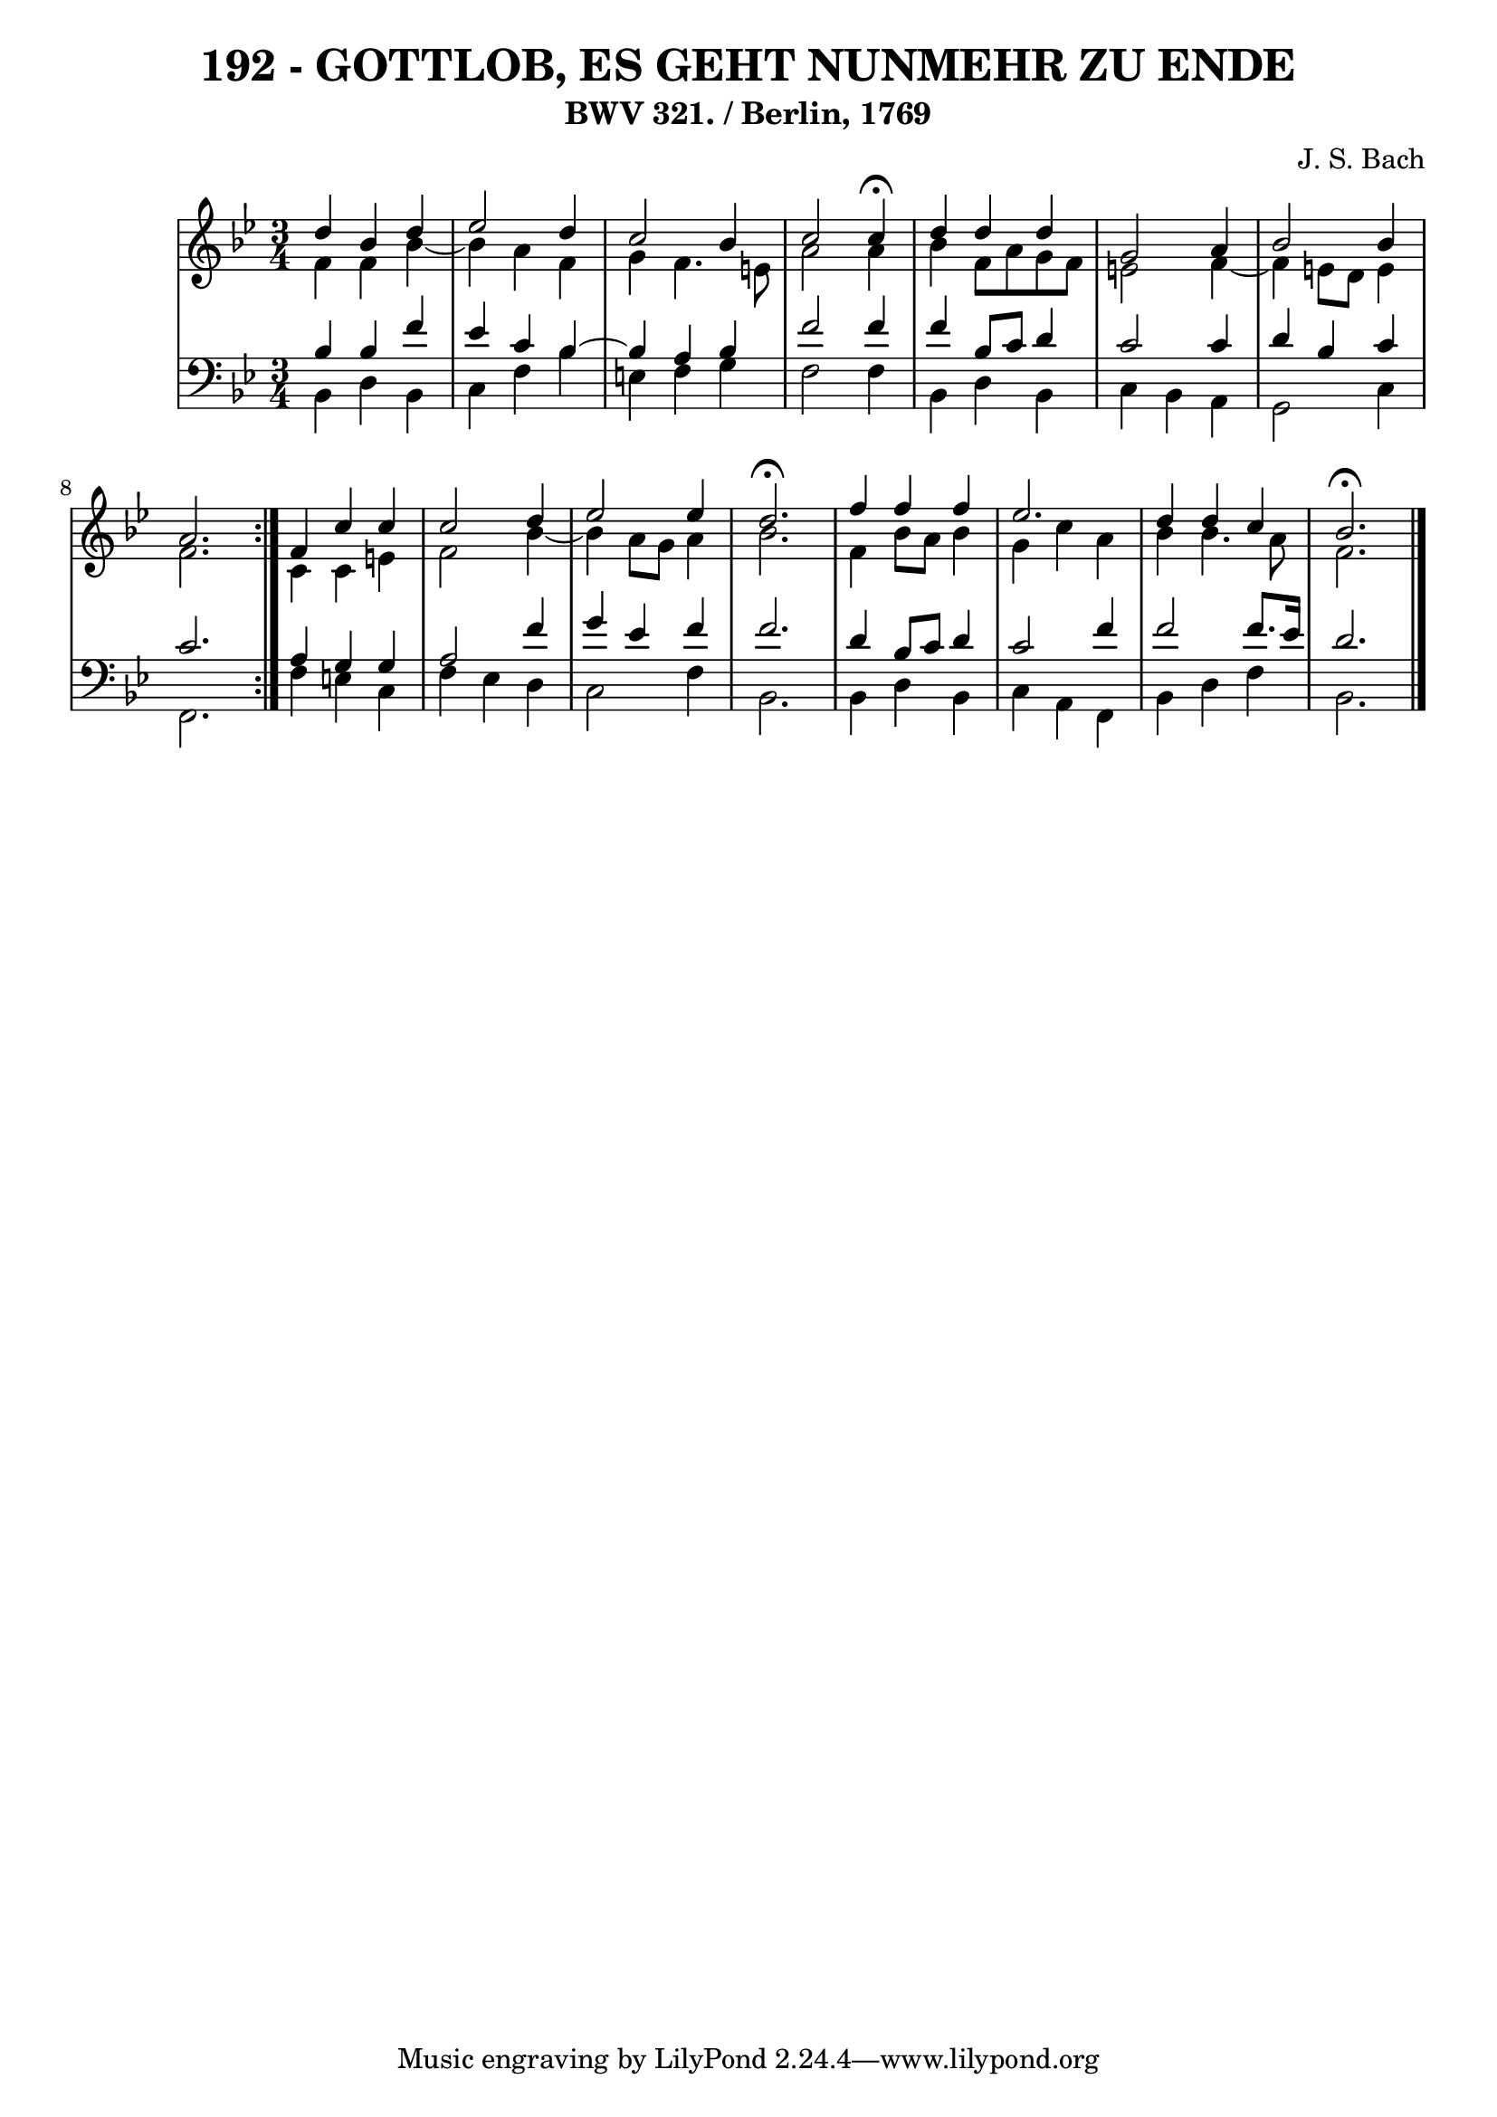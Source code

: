 \version "2.10.33"

\header {
  title = "192 - GOTTLOB, ES GEHT NUNMEHR ZU ENDE"
  subtitle = "BWV 321. / Berlin, 1769" 
  composer = "J. S. Bach"
}


global = {
  \time 3/4
  \key bes \major
}


soprano = \relative c'' {
  \repeat volta 2 {
    d4 bes4 d4 
    ees2 d4 
    c2 bes4 
    c2 c4 \fermata
    d4 d4 d4     %5
    g,2 a4 
    bes2 bes4 
    a2. }
  f4 c'4 c4 
  c2 d4   %10
  ees2 ees4 
  d2. \fermata
  f4 f4 f4 
  ees2. 
  d4 d4 c4   %15
  bes2. \fermata
  
}

alto = \relative c' {
  \repeat volta 2 {
    f4 f4 bes4~ 
    bes4 a4 f4 
    g4 f4. e8 
    a2 a4 
    bes4 f8 a8 g8 f8     %5
    e2 f4~ 
    f4 e8 d8 e4 
    f2. }
  c4 c4 e4 
  f2 bes4~   %10
  bes4 a8 g8 a4 
  bes2. 
  f4 bes8 a8 bes4 
  g4 c4 a4 
  bes4 bes4. a8   %15
  f2. 
  
}

tenor = \relative c' {
  \repeat volta 2 {
    bes4 bes4 f'4 
    ees4 c4 bes4~ 
    bes4 a4 bes4 
    f'2 f4 
    f4 bes,8 c8 d4     %5
    c2 c4 
    d4 bes4 c4 
    c2. }
  a4 g4 g4 
  a2 f'4   %10
  g4 ees4 f4 
  f2. 
  d4 bes8 c8 d4 
  c2 f4 
  f2 f8. ees16   %15
  d2. 
  
}

baixo = \relative c {
  \repeat volta 2 {
    bes4 d4 bes4 
    c4 f4 bes4 
    e,4 f4 g4 
    f2 f4 
    bes,4 d4 bes4     %5
    c4 bes4 a4 
    g2 c4 
    f,2. }
  f'4 e4 c4 
  f4 ees4 d4   %10
  c2 f4 
  bes,2. 
  bes4 d4 bes4 
  c4 a4 f4 
  bes4 d4 f4   %15
  bes,2. 
  
}

\score {
  <<
    \new StaffGroup <<
      \override StaffGroup.SystemStartBracket #'style = #'line 
      \new Staff {
        <<
          \global
          \new Voice = "soprano" { \voiceOne \soprano }
          \new Voice = "alto" { \voiceTwo \alto }
        >>
      }
      \new Staff {
        <<
          \global
          \clef "bass"
          \new Voice = "tenor" {\voiceOne \tenor }
          \new Voice = "baixo" { \voiceTwo \baixo \bar "|."}
        >>
      }
    >>
  >>
  \layout {}
  \midi {}
}
